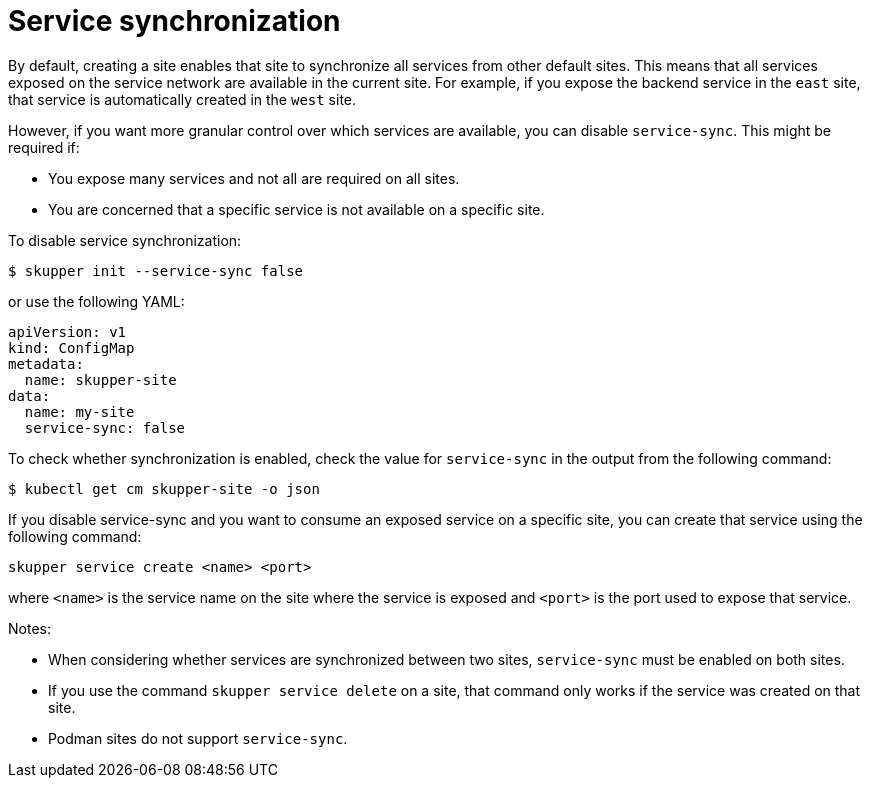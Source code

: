 // Type: reference
[id="service-sync"] 
= Service synchronization

By default, creating a site enables that site to synchronize all services from other default sites.
This means that all services exposed on the service network are available in the current site.
For example, if you expose the backend service in the `east` site, that service is automatically created in the `west` site. 

However, if you want more granular control over which services are available, you can disable `service-sync`.
This might be required if:

* You expose many services and not all are required on all sites.
* You are concerned that a specific service is not available on a specific site.

To disable service synchronization:

[source, bash, subs=attributes+]
----
$ skupper init --service-sync false
----

or use the following YAML:

[source, yaml, subs=attributes+]
----
apiVersion: v1
kind: ConfigMap
metadata:
  name: skupper-site
data:
  name: my-site
  service-sync: false
----

To check whether synchronization is enabled, check the value for `service-sync` in the output from the following command:

[source, bash, subs=attributes+]
----
$ kubectl get cm skupper-site -o json 
----

If you disable service-sync and you want to consume an exposed service on a specific site, you can create that service using the following command:

[source, bash, subs=attributes+]
----
skupper service create <name> <port>
----

where `<name>` is the service name on the site where the service is exposed
and `<port>` is the port used to expose that service.


Notes:

* When considering whether services are synchronized between two sites, `service-sync` must be enabled on both sites.
* If you use the command `skupper service delete` on a site, that command only works if the service was created on that site.
* Podman sites do not support `service-sync`.

